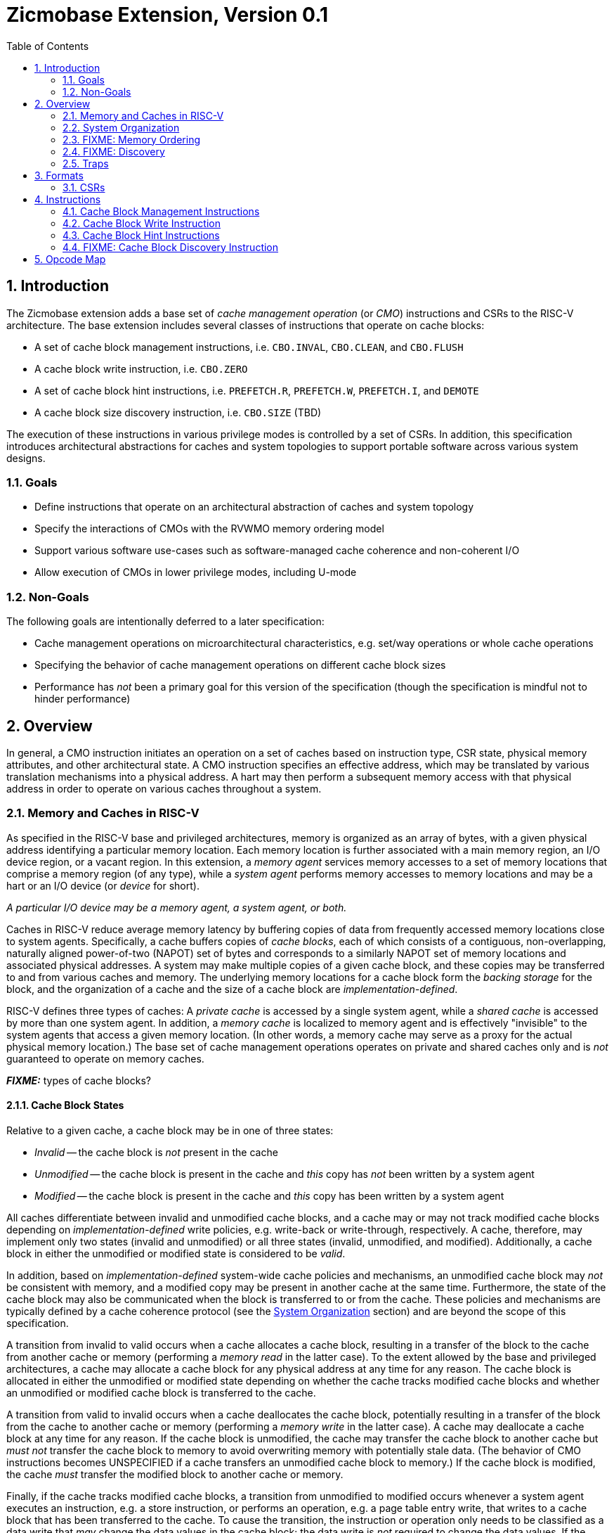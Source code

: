 = Zicmobase Extension, Version 0.1
:sectnums:
:toc:

== Introduction

The Zicmobase extension adds a base set of _cache management operation_ (or 
_CMO_) instructions and CSRs to the RISC-V architecture.
The base extension includes several classes of instructions that operate on 
cache blocks:

* A set of cache block management instructions, i.e. `CBO.INVAL`, `CBO.CLEAN`, 
  and `CBO.FLUSH`
* A cache block write instruction, i.e. `CBO.ZERO`
* A set of cache block hint instructions, i.e. `PREFETCH.R`, `PREFETCH.W`, 
  `PREFETCH.I`, and `DEMOTE`
* A cache block size discovery instruction, i.e. `CBO.SIZE` (TBD)

The execution of these instructions in various privilege modes is controlled by 
a set of CSRs.
In addition, this specification introduces architectural abstractions for 
caches and system topologies to support portable software across various system 
designs.

=== Goals

* Define instructions that operate on an architectural abstraction of caches 
  and system topology
* Specify the interactions of CMOs with the RVWMO memory ordering model
* Support various software use-cases such as software-managed cache coherence
  and non-coherent I/O
* Allow execution of CMOs in lower privilege modes, including U-mode

=== Non-Goals

The following goals are intentionally deferred to a later specification:

* Cache management operations on microarchitectural characteristics, e.g. 
  set/way operations or whole cache operations
* Specifying the behavior of cache management operations on different cache 
  block sizes
* Performance has _not_ been a primary goal for this version of the 
  specification (though the specification is mindful not to hinder performance)

== Overview

In general, a CMO instruction initiates an operation on a set of caches based 
on instruction type, CSR state, physical memory attributes, and other 
architectural state.
A CMO instruction specifies an effective address, which may be translated by 
various translation mechanisms into a physical address.
A hart may then perform a subsequent memory access with that physical address 
in order to operate on various caches throughout a system.

=== Memory and Caches in RISC-V

As specified in the RISC-V base and privileged architectures, memory is 
organized as an array of bytes, with a given physical address identifying a 
particular memory location.
Each memory location is further associated with a main memory region, an I/O 
device region, or a vacant region.
In this extension, a _memory agent_ services memory accesses to a set of memory 
locations that comprise a memory region (of any type), while a _system agent_ 
performs memory accesses to memory locations and may be a hart or an I/O device 
(or _device_ for short).

****
_A particular I/O device may be a memory agent, a system agent, or both._
****

Caches in RISC-V reduce average memory latency by buffering copies of data from 
frequently accessed memory locations close to system agents.
Specifically, a cache buffers copies of _cache blocks_, each of which consists 
of a contiguous, non-overlapping, naturally aligned power-of-two (NAPOT) set of 
bytes and corresponds to a similarly NAPOT set of memory locations and 
associated physical addresses.
A system may make multiple copies of a given cache block, and these copies may 
be transferred to and from various caches and memory.
The underlying memory locations for a cache block form the _backing storage_ 
for the block, and the organization of a cache and the size of a cache block 
are _implementation-defined_.

RISC-V defines three types of caches: A _private cache_ is accessed by a single 
system agent, while a _shared cache_ is accessed by more than one system agent.
In addition, a _memory cache_ is localized to memory agent and is effectively 
"invisible" to the system agents that access a given memory location.
(In other words, a memory cache may serve as a proxy for the actual physical 
memory location.)
The base set of cache management operations operates on private and shared 
caches only and is _not_ guaranteed to operate on memory caches.

*_FIXME:_* types of cache blocks?

==== Cache Block States

Relative to a given cache, a cache block may be in one of three states:

* _Invalid_ -- the cache block is _not_ present in the cache
* _Unmodified_ -- the cache block is present in the cache and _this_ copy has 
  _not_ been written by a system agent
* _Modified_ -- the cache block is present in the cache and _this_ copy has been 
  written by a system agent

All caches differentiate between invalid and unmodified cache blocks, and a
cache may or may not track modified cache blocks depending on 
_implementation-defined_ write policies, e.g. write-back or write-through,
respectively.
A cache, therefore, may implement only two states (invalid and unmodified) or 
all three states (invalid, unmodified, and modified).
Additionally, a cache block in either the unmodified or modified state is 
considered to be _valid_.

In addition, based on _implementation-defined_ system-wide cache policies and 
mechanisms, an unmodified cache block may _not_ be consistent with memory, and 
a modified copy may be present in another cache at the same time.
Furthermore, the state of the cache block may also be communicated when the 
block is transferred to or from the cache.
These policies and mechanisms are typically defined by a cache coherence 
protocol (see the <<_system_organization>> section) and are beyond the scope of 
this specification.

A transition from invalid to valid occurs when a cache allocates a cache block, 
resulting in a transfer of the block to the cache from another cache or memory 
(performing a _memory read_ in the latter case).
To the extent allowed by the base and privileged architectures, a cache may 
allocate a cache block for any physical address at any time for any reason.
The cache block is allocated in either the unmodified or modified state 
depending on whether the cache tracks modified cache blocks and whether an 
unmodified or modified cache block is transferred to the cache.

A transition from valid to invalid occurs when a cache deallocates the cache 
block, potentially resulting in a transfer of the block from the cache to 
another cache or memory (performing a _memory write_ in the latter case).
A cache may deallocate a cache block at any time for any reason.
If the cache block is unmodified, the cache may transfer the cache block to 
another cache but _must not_ transfer the cache block to memory to avoid 
overwriting memory with potentially stale data.
(The behavior of CMO instructions becomes UNSPECIFIED if a cache transfers an 
unmodified cache block to memory.)
If the cache block is modified, the cache _must_ transfer the modified block to 
another cache or memory.

Finally, if the cache tracks modified cache blocks, a transition from 
unmodified to modified occurs whenever a system agent executes an instruction, 
e.g. a store instruction, or performs an operation, e.g. a page table entry 
write, that writes to a cache block that has been transferred to the cache.
To cause the transition, the instruction or operation only needs to be 
classified as a data write that _may_ change the data values in the cache 
block; the data write is _not_ required to change the data values.
If the cache does _not_ track modified cache blocks, the data write _must_ be 
propagated either to another cache that does track modified cache blocks or to 
memory.
In such a cache, the data write _must_ update the data values of the cache 
block, or the cache block _must_ transition to invalid.

==== CMO Effects on Caches

CMO instructions may also affect the state of a cache block.
A cache block management instruction performs one of the following operations, 
which may change the state of a cache block and may result in a transfer of 
data from the cache:

* An _invalidate_ operation _must_ change the state of a valid cache block 
  to invalid; otherwise, no state change occurs.
  The operation may transfer the cache block if its state was valid before the 
  operation; however, the transfer of the cache block is _not_ required.
* A _clean_ operation _must_ change the state of a modified cache block to 
  unmodified, although the operation may change the state of a valid cache 
  block to invalid; otherwise, no state change occurs.
  The operation _must_ transfer the cache block if its state was modified 
  before the operation and may transfer the cache block if its state was 
  unmodified before the operation.
* A _flush_ operation _must_ change the state of a valid cache block to 
  invalid; otherwise, no state change occurs.
  The operation _must_ transfer the cache block if its state was modified 
  before the operation and may transfer the cache block if its state was 
  unmodified before the operation.

A cache block write instruction effectively performs a series of byte atomic 
data write operations, similar to a series of store byte instructions.
An implementation may or may not update the entire cache block atomically.

Finally, a cache block hint instruction may perform an _implementation-defined_ 
operation or no operation, the latter of which does not affect the state of the 
cache.

=== System Organization

Caches are logically situated between system agents and memory agents.
A memory access from a given system agent to a given memory location may access 
any number of caches on a _memory access path_ (or _path_ for short), which is 
determined primarily by the following characteristics:

* The physical address of the memory access
* The memory attributes associated with the memory access

The physical address identifies the memory location being accessed and is a 
function of the effective address specified by a CMO instruction and any 
enabled translation mechanisms.
In addition, memory attributes may be specified by either architectural or 
_implementation-defined_ mechanisms.
Other factors, such as type of operation, may also influence the path.

****
_In particular, paths for memory accesses with the same memory attributes from_
_the same system agent to different memory locations may be different._
_Additionally, paths for memory accesses with different memory attributes from_
_the same agent to the same memory location may be different._
****

Since caches introduce multiple copies of cache blocks, a system may implement 
a _cache coherence_ mechanism in hardware to ensure that the copies in a set of 
caches remain _coherent_ with respect to each other, i.e. the copies in the set 
of caches appear to have the same data value, regardless of which cache is 
accessed.
The caches in such a set form a _coherence domain_ (or _domain_ for short), 
which may consist of any number of caches, including an individual cache.
The set of caches included in a given coherence domain is determined by the 
same characteristics that determine the path.

If two caches are in different coherence domains, the copies in those caches 
are _non-coherent_ with respect to each other.
Non-coherent copies may appear to have different data values, or the copies may 
appear to have the same data values.
Software may enforce coherence on non-coherent copies using CMO instructions.

****
_A hardware cache coherence mechanism may add additional cache states and may_
_cause additional cache block state transitions._
_The effects of a hardware cache coherence mechanism on cache block state are_
_beyond the scope of this specification._

_The term_ coherent _implies a guarantee of coherence, while the term_
non-coherent _implies only the lack of such a guarantee, not a guarantee of_
_non-coherence._
****

Conceptually, domains along a path are accessed in a serial manner, while the 
caches within a domain are accessed in an _implementation-defined_ manner based 
on the cache coherence protocol.
A memory access may access a cache _directly_, as a result of traversing the 
path to memory, or _indirectly_, as a result of branching off the path due to 
the cache coherence protocol.
The set of caches accessed indirectly within a coherence domain is a function 
of the states of the caches in the domain and the memory attributes associated 
with the memory access.

Paths from different system agents to the same memory location may converge 
within a domain, at which point the paths are the same from that domain to the 
memory location.
When paths converge within a domain, the memory accesses on those paths are 
ordered by the domain and remain ordered with respect to each other until the 
memory location is accessed.
Once an order has been established, those memory accesses are considered to be 
_domain ordered_ and cannot be reordered within the system.

****
_This ordering definition is necessary to implement cache coherence protocols_
_and forms the basis for the memory ordering model below._
****



Cache block management instruction specify hierarchy in terms of domains

Cache block write/hint instructions specify hierarchy in terms of structure


==== FooBar

Domains define the sets of agents that communicate coherently without


If two separate memory accesses to the same physical address access the same 
set of caches, either directly or indirectly, those accesses are _symmetric_ 
with respect to each other. Otherwise, if those memory accesses access 
different sets of caches, they are _asymmetric_ with respect to each other.

Really, same domains -> symmetric; different domains -> asymmetric


symmetric at the PoC if two paths accesse the same set of caches directly and indirectly
asymmetric if not


Paths converge at a _point of convergence_, or _PoC_, which designates the 
point at which a set of memory accesses to the same memory location is 
logically ordered.
Once ordered by a PoC, a memory access in the set cannot be reordered with 
respect to other memory accesses in the set, and the set of memory accesses 
shares the remainder of the path to the memory location.

PoC establishes a coherence order.

****
_A PoC may be represented, for example, by a single physical entity, such as an 
arbiter, or a distributed logical process, such as a cache coherence protocol, 
as long as the order of memory accesses is preserved once established._
****

****
_The pertinent memory attributes are typically cacheability and coherence; 
however, other memory attributes may affect the system behavior in such a way 
that the set of memory accesses ordered by PoC changes._
****

This extension defines several PoCs. The fundamental PoC for a given physical 
address is the _point of convergence for memory_, or _PoC-memory_, which is the 
PoC where all paths for that physical address converge, independent of all 
other characteristics that define a path.

****
_The PoC-memory conceptually represents the point at which memory accesses from 
all system agents that can access a memory location via the same physical 
address are ordered._
_The architecture does not prohibit system agents from accessing a memory 
location without passing through the PoC-memory, nor does the architecture 
prohibit caches beyond the PoC-memory._
_However, in such a system, software cannot expect the architectural cache 
operations to have the desired effects with respect to those system agents or 
caches._
****

****
_Additional system topology beyond the PoC-memory may be specified in future 
extensions._
_For example, various points of persistence may be defined to support different 
classes of storage._
****

*_FIXME:_* Define the relationship between PoCs and domains

Each domain has a corresponding PoC

*_FIXME:_* Other PoCs?

*_FIXME:_* Direct access -- a memory access from a hart accesses a cache on the 
path to memory; indirect access -- a memory access from a hart accesses a cache 
via a coherence mechanism, e.g. a probe, in a coherence domain.

*_FIXME:_* Domains can be mapped outward; within the frontier, outside the frontier


==== FIXME: PMA Behaviors

FIXME: Coherence and cacheability attribute...

Ignore cacheability to enable changes in attribute

Non-coherence is not a guarantee

=== FIXME: Memory Ordering

==== Preserved Program Order

The preserved program order (abbreviated _PPO_ below) rules are defined by the 
RVWMO memory ordering model.
How the operations resulting from CMO instructions fit into these rules 
is described below.

For cache block management instructions, the resulting invalidate, clean, and 
flush operations behave as stores in the PPO rules subject to one additional 
overlapping address rule. Specifically, if _a_ precedes _b_ in program order, 
then _a_ will precede _b_ in the global memory order if:

* _a_ is an invalidate, clean, or flush, _b_ is a load, and _a_ and _b_ access 
  overlapping memory addresses

****
_The above rule ensures that a subsequent load operation in program order never 
appears in the global memory order before a preceding invalidate, clean, or 
flush operation to an overlapping address._
****

For cache block write instructions, the resulting write operations simply 
behave as stores in the PPO rules.

As cache block hint instructions do not modify architectural memory state, the 
resulting operations are _not_ ordered by the PPO rules.


==== Load Values

What does global memory order mean for software managed coherence:

* Can describe global to mean "global" for all agents and domains
* Can describe global to mean "global" for some agents and domains

In addition, an invalidate operation changes the set of values that may be 
returned by a load. In particular, a third condition is added to the Load Value 
Axiom:

[start=3]
. If an invalidate precedes _i_ in program order and operates on a byte, and no 
store to that byte appears in program order or in the global memory order 
between the invalidate and _i_, the load value is UNSPECIFIED (imp-def?)


==== Ordering Events



=== FIXME: Discovery

FIXME: HW vs. SW

For now, fixed size across all harts and devices that share a domain

=== Traps

==== Illegal Instruction and Virtual Instruction Exceptions

Cache block management instructions and cache block write instructions may take 
an illegal instruction exception depending on the _current privilege mode_ and 
the state of the CMO control registers described in the <<_csrs>> section.
The current privilege mode refers to the privilege mode of the hart at the time 
the instruction is executed.

Cache block hint instructions do _not_ take illegal instruction exceptions.

Additionally, CMO instructions do _not_ take virtual instruction exceptions.

==== Page Fault and Guest-Page Fault Exceptions

During address translation, CMO instructions may take a page fault depending on 
the type of instruction, the _effective privilege mode_ (as determined by the 
`MPRV`, `MPV`, and `MPP` bits in `mstatus`) of the resulting access, and the 
permissions granted by the page table entry (PTE).
If two-stage address translation is enabled, CMO instructions may also take a 
guest-page fault.

Cache block management instructions require a valid translation (`V=1`) and 
either read (`R=1`) or execute (`X=1`) permission and, if applicable, user 
access (`U=1`) in the effective privilege mode.
If these conditions are _not_ met, the instruction takes a store/AMO page fault 
exception.
In addition, `CBO.INVAL` instructions may take a store/AMO page fault exception 
depending on the state of the CMO control registers described in the <<_csrs>> 
section and whether the access has been granted write permission by the PTE.

Cache block write instructions require a valid translation (`V=1`) and write 
(`W=1`) permission and, if applicable, user access (`U=1`) in the effective 
privilege mode.
If these conditions are _not_ met, the instruction takes a store/AMO page fault 
exception.

If G-stage address translation is enabled, the above instructions take a 
store/AMO guest-page fault if the G-stage PTE does _not_ allow the access.

Cache block hint instructions require a valid translation (`V=1`) and either 
read (`R=1`) or execute (`X=1`) permission and, if applicable, user access 
(`U=1`) in the effective privilege mode.
If these conditions are _not_ met, however, the instruction does _not_ take a 
page fault or guest-page fault exception and retires without accessing memory.

FIXME: PREFETCH.W interacts with LR/SC; doesn't require W=1

===== Effect of other `xstatus` bits

The `mstatus.MXR` bit (also `sstatus.MXR`) and the `vsstatus.MXR` bit do _not_ 
affect the execution of CMO instructions.

The `mstatus.SUM` bit (also `sstatus.SUM`) and the `vsstatus.SUM` bit do _not_ 
affect the execution of CMO instructions beyond modifying permissions for 
S/HS-mode and VS-mode accesses as specified by the privileged architecture.

==== Access Fault Exception

A CMO instruction may take an access fault exception, as detailed in the 
privileged architecture specification, that interrupts the address translation 
process.
Assuming the address translation process completes with a valid translation, a 
CMO instruction may also take an access fault exception depending on the type 
of instruction, the effective privilege mode of the resulting access, and the 
permissions granted by the physical memory protection (PMP) unit and the 
physical memory attributes (PMAs).

****
_For now, we assume two things about PMAs:_

. _PMAs are the same for all physical addresses in a cache block_
. _Memory that can be cached cannot be write-only_
****

Read (`R`), write (`W`), and execute (`X`) permissions are granted by the PMP 
and the PMAs.
Although the PMP may grant different permissions to different physical 
addresses in a cache block, the PMAs for a cache block _must_ be the same for 
_all_ physical addresses in the cache block and read permission _must_ be 
granted if write permission has been granted.
If these PMA constraints are _not_ met, the behavior of CMO instruction is 
UNSPECIFIED.

For the purposes of access fault determination, _joint permission_ is granted 
for a given physical address when the same access type is allowed by both the 
PMP and the PMAs for that physical address.
For example, joint read permission implies that both the PMP and PMAs allow 
a read access.
In addition, for a given cache block, _partial joint write permission_ implies 
that joint write permission has been granted to only _some_ of the physical 
addresses in the cache block, while _full joint write permission_ implies that 
joint write permission has been granted to _all_ physical addresses in the 
cache block.

Cache block management instructions require either joint read or joint execute 
permission for _all_ accessed physical addresses.
If this condition is _not_ met, the instruction takes a store/AMO access fault 
exception.
In addition, `CBO.INVAL` instructions may take a store/AMO access fault 
exception depending on the state of the CMO control registers described in the 
<<_csrs>> section and whether the access has been granted partial joint write 
permission by the PMP and PMAs.

Cache block write instructions require full joint write permission.
If this condition is _not_ met, the instruction takes a store/AMO access fault 
exception.

Cache block hint instructions require either joint read or joint execute 
permission for _all_ accessed physical addresses.
If this condition is _not_ met, however, the instruction does _not_ take an 
access fault exception and retires without accessing memory.

==== Address Misaligned Exception

CMO instructions do _not_ generate address misaligned exceptions.

==== Breakpoint Exception

CMO instructions may generate breakpoint exceptions (or may cause other debug 
actions) subject to the general trigger module behaviors specified in the debug 
architecture.
When `type=2` (i.e. `mcontrol`), the behavior of a trigger for load and store 
address matches is UNSPECIFIED for CMO instructions.
When `type=6` (i.e. `mcontrol6`), the behavior of a trigger for load and store 
address matches is based on the following classification of a CMO instruction:

* A cache block management instruction is both a load and a store
* A cache block write instruction is a store 
* It is _implementation-defined_ whether a cache block hint instruction is both 
  a load and a store or neither a load nor a store

Load and store data matches for all CMO instructions are UNSPECIFIED.

****
_An implementation may convert cache block hint instructions into NOPs prior to 
executing the instruction. Load and store matches are not applicable in such an 
implementation._

_For load and store address matches on a CMO effective address, software should 
program the trigger to match on NAPOT ranges, i.e. `mcontrol6.match=1`, and 
should program the NAPOT range to equal the cache block size._
****

== Formats

=== CSRs

*_FIXME_*: How is this extension disabled?

Four CSRs control execution of CMO instructions:

* `mcmocontrol`
* `scmocontrol`
* `hcmocontrol`
* `vscmocontrol`

****
_The `scmocontrol` and `vscmocontrol` registers are both required to 
distinguish CMO execution behavior when the effective privilege mode is U-mode 
or VU-mode, respectively._
_These registers are only present if the H-extension is implemented and 
enabled._
****

Each `xcmocontrol` register has the following generic format:

.Generic Format for xcmocontrol CSRs
[cols="^1,^1,1a"]
[%autowidth]
|===
| Bits    | Name     | Description

| [0]     | `CBME`   | Cache Block Management instruction Enable

Determines the behavior of a cache block management instruction (i.e. 
`CBO.INVAL`, `CBO.CLEAN`, or `CBO.FLUSH`) when the instruction is executed in 
_privilege_mode_.

* `0`: The instruction takes an illegal instruction exception
* `1`: The instruction is executed

| [1]     | `CBWE`   | Cache Block Write instruction Enable

Determines the behavior of a cache block write instruction (i.e. `CBO.ZERO`) 
when the instruction is executed in _privilege_mode_.

* `0`: The instruction takes an illegal instruction exception
* `1`: The instruction is executed

| [7:2]   | _Rsvd_   | _Reserved_

| [8]     | `INVW0I` | `CBO.INVAL` access without write permission performs an 
Invalidate operation

Determines the operation performed by a `CBO.INVAL` instruction when the 
resulting access _has not been_ granted write permission in the effective 
privilege mode (_Wx_=`W0`) and when the instruction does _not_ raise an 
exception:

* `0`: The instruction performs a flush operation
* `1`: The instruction performs an invalidate operation

| [9]     | `INVW0E` | `CBO.INVAL` access without write permission Enable

Determines the behavior of a `CBO.INVAL` instruction when a 
_protection_mechanism_ is enabled and the resulting access _has not been_ 
granted write permission in the effective privilege mode (_Wx_=`W0`):

* `0`: The instruction takes an exception (page fault, guest-page fault, or 
  access fault depending on the CSR)
* `1`: The instruction performs an operation based on `INVW0I`

| [10]    | `INVW1I` | `CBO.INVAL` access with write permission performs an 
Invalidate operation

Determines the operation performed by a `CBO.INVAL` instruction when the 
resulting access _has been_ granted write permission in the effective privilege 
mode (_Wx_=`W1`) and when the instruction does _not_ raise an exception:

* `0`: The instruction performs a flush operation
* `1`: The instruction performs an invalidate operation

| [11]    | `INVW1E` | `CBO.INVAL` access with write permission Enable

Determines the behavior of a `CBO.INVAL` instruction when a 
_protection_mechanism_ is enabled and the resulting access _has been_ granted 
write permission in the effective privilege mode (_Wx_=`W1`):

* `0`: The instruction takes an exception (page fault, guest-page fault, or 
  access fault depending on the CSR)
* `1`: The instruction performs an operation based on `INVW1I`

| [x:12]  | _Rsvd_   | _Reserved_
|===

Each `xcmocontrol` register is WARL, where CSR reads return the behaviors 
supported by the implementation.

The following subsections detail how the `xcmocontrol` CSRs govern the 
execution of CMO instructions.

===== Determining Illegal Instruction Exceptions

The descriptions for the `CBME` and `CBZE` bits in the `xcmocontrol` registers 
include a _privilege_mode_ parameter that corresponds to the privilege modes 
controlled by a given CSR. Each CSR defines this parameter as follows:

* For `mcmocontrol`, _privilege_mode_ corresponds to S/HS-mode, U-mode, 
  VS-mode, and VU-mode
* For `scmocontrol`, _privilege_mode_ corresponds to U-mode
* For `hcmocontrol`, _privilege_mode_ corresponds to VS-mode and VU-mode
* For `vscmocontrol`, _privilege_mode_ corresponds to VU-mode

Depending on the _current privilege mode_, a cache block management instruction 
takes an illegal instruction exception based on the `CBME` bits:

* M-mode: +
  `FALSE` (cache block management instructions never take illegal instruction 
  exceptions)
* S/HS-mode: +
  `!mcmocontrol.CBME`
* U-mode: +
  `!mcmocontrol.CBME || !scmocontrol.CBME`
* VS-mode: +
  `!mcmocontrol.CBME || !hcmocontrol.CBME`
* VU-mode: +
  `!mcmocontrol.CBME || !hcmocontrol.CBME || !vscmocontrol.CBME`

Depending on the _current privilege mode_, a cache block write instruction 
takes an illegal instruction exception based on the `CBWE` bits:

* M-mode: +
  `FALSE` (cache block write instructions never take illegal instruction 
  exceptions)
* S/HS-mode: +
  `!mcmocontrol.CBWE`
* U-mode: +
  `!mcmocontrol.CBWE || !scmocontrol.CBWE`
* VS-mode: +
  `!mcmocontrol.CBWE || !hcmocontrol.CBWE`
* VU-mode: +
  `!mcmocontrol.CBWE || !hcmocontrol.CBWE || !vscmocontrol.CBWE`

Otherwise, the above instructions are executed in the _current privilege mode_.

===== Determining Page Fault, Guest-Page Fault, and Access Fault Exceptions

The descriptions for the `INVWxE` and `INVWxI` bits in the `xcmocontrol` 
registers include a _protection_mechanism_ parameter that corresponds to the 
protection mechanism that determines write permission for an access and a 
_Wx_ parameter that represents whether write permission has been granted (`W1`) 
or not (`W0`).
Each CSR defines these as follows:

* For `mcmocontrol`, _protection_mechanism_ corresponds to the PMP and PMAs 
  and _Wx_ corresponds to whether partial joint write permission has been 
  granted by the PMP and PMAs
* For `scmocontrol`, _protection_mechanism_ corresponds to the `satp` page 
  table and _Wx_ corresponds to whether write permission has been granted by 
  the leaf PTE `W` bit
* For `hcmocontrol`, _protection_mechanism_ corresponds to the `hgatp` page 
  table and _Wx_ corresponds to whether write permission has been granted by 
  the leaf PTE `W` bit
* For `vscmocontrol`, _protection_mechanism_ corresponds to the `vsatp` page 
  table and _Wx_ corresponds to whether write permission has been granted by 
  the leaf PTE `W` bit

For each CSR, the resulting `INVWxE` value is determined by the designated 
_protection_mechanism_, which selects the `INVW0E` bit if _Wx_=`W0` or the 
`INVW1E` bit if _Wx_=`W1`.
Depending on the _effective privilege mode_, a `CBO.INVAL` instruction takes 
the following types of traps based on the `INVWxE` values:

* M-mode:
  **  _N/A_ (`CBO.INVAL` never faults due to the CMO control registers)
* S/HS-mode:
  ** Access fault: +
    `!(mcmocontrol.INVWxE)`
* U-mode:
  ** Page fault: +
    `!(scmocontrol.INVWxE || satp.MODE==Bare)`
  ** Access fault: +
    `(scmocontrol.INVWxE || satp.MODE==Bare) &&` +
    `!(mcmocontrol.INVWxE)`
* VS-mode:
  ** Guest-page fault: +
    `!(hcmocontrol.INVWxE || hgatp.MODE==Bare)`
  ** Access fault: +
    `(hcmocontrol.INVWxE || hgatp.MODE==Bare) &&` +
    `!(mcmocontrol.INVWxE)`
* VU-mode:
  ** Page fault: +
    `!(vscmocontrol.INVWxE || vsatp.MODE==Bare)`
  ** Guest-page fault: +
    `(vscmocontrol.INVWxE || vsatp.MODE==Bare) &&` +
    `!(hcmocontrol.INVWxE || hgatp.MODE==Bare)`
  ** Access fault: +
    `(vscmocontrol.INVWxE || vsatp.MODE==Bare) &&` +
    `(hcmocontrol.INVWxE || hgatp.MODE==Bare) &&` +
    `!(mcmocontrol.INVWxE)`

****
_The above exception priorities reflect the architected exception priorities in 
the privileged architecture specification._
****

For each CSR, the resulting `INVWxI` value is determined by the designated 
_protection_mechanism_, which selects the `INVW0I` bit if _Wx_=`W0` or the 
`INVW1I` bit if _Wx_=`W1`, if that protection mechanism is enabled.
If the protection mechanism is disabled, the `INVWxI` value is the logical AND 
of the `INVW0I` bit and the `INVW1I` bit, i.e. both bits _must_ be set to 
perform an invalidate operation.
Assuming that no exception arises and depending on the 
_effective privilege mode_, a `CBO.INVAL` instruction performs the following 
operations based on the `INVWxI` values:

* M-mode:
  ** Flush: +
  `FALSE` (`CBO.INVAL` never performs a flush operation)
  ** Invalidate: +
  `TRUE` (`CBO.INVAL` always performs an invalidate operation)
* S-mode:
  ** Flush: +
    `!(mcmocontrol.INVWxI)`
  ** Invalidate: +
    `(mcmocontrol.INVWxI)`
* U-mode:
  ** Flush: +
    `!(scmocontrol.INVWxI && mcmocontrol.INVWxI)`
  ** Invalidate: +
    `(scmocontrol.INVWxI && mcmocontrol.INVWxI)`
* VS-mode:
  ** Flush: +
    `!(hcmocontrol.INVWxI && mcmocontrol.INVWxI)`
  ** Invalidate: +
    `(hcmocontrol.INVWxI && mcmocontrol.INVWxI)`
* VU-mode:
  ** Flush: +
    `!(vscmocontrol.INVWxI && hcmocontrol.INVWxI && mcmocontrol.INVWxI)`
  ** Invalidate: +
    `(vscmocontrol.INVWxI && hcmocontrol.INVWxI && mcmocontrol.INVWxI)`

****
_Until a modified cache block has updated memory, a `CBO.INVAL` instruction may
expose stale data values in memory if the CSRs are programmed to perform an 
invalidate operation._
_This behavior may result in a security hole if lower privileged level software 
performs an invalidate operation and accesses sensitive information in memory._
_To avoid such holes, higher privileged level software must perform either a 
clean or flush operation on the cache block before permitting lower privileged 
level software to perform an invalidate operation on the block._

_Alternatively, higher privileged level software may program the CSRs so that 
`CBO.INVAL` either traps or performs a flush operation in a lower privileged 
level._
_The W0 and W1 bits allow higher privileged software finer-grained control of 
the behavior of `CBO.INVAL` in lower privilege levels based on whether write 
permission has been granted to that level by a particular protection 
mechanism._
****

== Instructions

=== Cache Block Management Instructions

Cache block management instructions operate on the cache blocks containing the 
effective address specified in _rs1_.
These instructions also specify a _PoC_ that, along with the coherence PMA, 
determines the set of caches on which the operation is performed.
In particular, the set of caches consists of one of the following:

* If the coherence PMA indicates that hardware enforces coherence on the 
  physical address, all the caches accessed by the hart directly and indirectly 
  in the coherence domains on the path from the hart to the _PoC_
* If the coherence PMA indicates that hardware does _not_ enforce coherence on 
  the physical address, only the caches accessed by the hart directly on the 
  path from the hart to the _PoC_

==== `CBO.INVAL`

A `CBO.INVAL` instruction performs an _invalidate_ operation or a _flush_ 
operation, depending on the state of the CMO CSRs, on the set of caches 
determined by the _PoC_ and the coherence PMA.

==== `CBO.CLEAN`

A `CBO.CLEAN` instruction performs a _clean_ operation on the set of caches 
determined by the _PoC_ and the coherence PMA.

==== `CBO.FLUSH`

A `CBO.FLUSH` instruction performs a _flush_ operation on the set of caches 
determined by the _PoC_ and the coherence PMA.

=== Cache Block Write Instruction

Cache block write instructions operate on the cache blocks containing the 
effective address specified in _rs1_.
These instructions also specify a _level_, which is a hint to the hardware to 
allocate the cache block in a designated cache.
_level_ is specified as follows:

* `default` -- an _implementation-defined_ level, which may be a function of
  physical addresses, dynamic allocation policies, or any other characteristic
* `L1` -- the first cache logically accessed by a hart on the path to memory
* `L2` -- the second cache logically accessed by a hart on the path to memory
* `L3` -- the third cache logically accessed by a hart on the path to memory

An implementation may ignore _level_ and assume _level_ is `default` for all 
cache block write instructions.

****
_To a certain degree, level is implementation-defined for all systems; however, 
`L1`, `L2`, and `L3` are intended to communicate their common, informal 
meaning._
****

==== `CBO.ZERO`

A `CBO.ZERO` instruction performs a series of byte writes whose data value 
equals zero to all the bytes in a cache block.
An implementation may write any number of bytes in the cache block atomically.
The instruction may allocate, but is _not_ guaranteed to allocate, the cache 
block in the cache specified by _level_.

=== Cache Block Hint Instructions

Cache block hint instructions operate on the cache blocks containing the 
effective address specified in _rs1_.
These instructions also specify a _level_, which is a hint to the hardware to 
allocate the cache block in a designated cache.
_level_ is specified as follows:

* `default` -- an _implementation-defined_ level, which may be a function of
  physical addresses, dynamic allocation policies, or any other characteristic
* `L1` -- the first cache logically accessed by a hart on the path to memory
* `L2` -- the second cache logically accessed by a hart on the path to memory
* `L3` -- the third cache logically accessed by a hart on the path to memory

An implementation may ignore _level_ and assume _level_ is `default` for all 
cache block hint instructions.

****
_To a certain degree, level is implementation-defined for all systems; however, 
`L1`, `L2`, and `L3` are intended to communicate their common, informal 
meaning._
****

==== `PREFETCH.R`

A `PREFETCH.R` instruction indicates to the cache at the specified _level_ that 
a subsequent read operation is likely to be performed on the cache block at the
specified effective address in the near future.

An implementation typically allocates the cache block in the cache at the 
specified _level_ in a state that allows read access; however, the instruction 
is _not_ guaranteed to allocate the cache block in that cache.

==== `PREFETCH.W`

A `PREFETCH.W` instruction indicates to the cache at the specified _level_ that 
a subsequent write operation is likely to be performed on the cache block at 
the specified effective address in the near future.

An implementation typically allocates the cache block in the cache at the 
specified _level_ in a state that allows write access; however, the instruction 
is _not_ guaranteed to allocate the cache block in that cache.

A PREFETCH.W instruction may interfere with the eventual success guarantee of 
store-conditional instructions.

==== `PREFETCH.I`

A `PREFETCH.I` instruction indicates to the cache at the specified _level_ that 
a subsequent instruction fetch operation is likely to be performed on the 
cache block at the specified effective address in the near future.

An implementation typically allocates the cache block in the cache at the 
specified _level_ in a state that allows instruction fetch access; however, the 
instruction is _not_ guaranteed to allocate the cache block in that cache.

Instruction fetch operations may access caches different from those accessed by 
read and write operations.
It is _implementation-defined_ whether the cache at the specified _level_ in a 
`PREFETCH.I` instruction is the same cache at the specified _level_ in a 
`PREFETCH.R` or `PREFETCH.W` instruction.

==== `DEMOTE`

A `DEMOTE` instruction indicates to the cache at the specified _level_ that the 
cache block at the specified effective address is no longer required to be 
cached.

****
_Typically, a `DEMOTE` instruction operates on the replacement algorithm_
_information for a cache block rather than the cache block itself._
****

=== FIXME: Cache Block Discovery Instruction

==== FIXME: `CBO.SIZE`


== Opcode Map

'''
[.text-center]
*FIXME BEYOND HERE*

'''


----


Cache management operations are ordered with respect to other load operations, store operations, and cache management operations as specified by RVWMO, subject to any additional constraints defined above.
In particular, overlapping address orderings are preserved (with the additional constraints defined above), while a `FENCE` instruction may be used to order cache management operations with respect to operations to non-overlapping addresses.
The other RVWMO ordering rules apply as well.

For a cache block management instruction, the _effects_ of the resulting operation are ordered with respect to any other required operations.
In other words, such a cache operation is considered to be ordered once the operation is performed with respect to the required system agents.

****
_The existing `FENCE` instruction is sufficient to order the cache management operations in the base extension._
_In future extensions, an additional fence instruction may be required to determine when certain cache management operations are complete._
****







* M-mode:
  **  _N/A_ (CBO.INVAL never faults due to the CMO control registers)
* S/HS-mode:
  ** Access fault: +
    `!(mcmocontrol.INVWxE)`
* U-mode:
  ** Access fault: +
    `!(mcmocontrol.INVWxE)`
  ** Page fault: +
    `(mcmocontrol.INVWxE) &&` +
    `!(scmocontrol.INVWxE || satp.MODE==Bare)`
* VS-mode:
  ** Access fault: +
    `(!mcmocontrol.INVWxE)`
  ** Guest-page fault: +
    `(mcmocontrol.INVWxE) &&` +
    `!(hcmocontrol.INVWxE || hgatp.MODE==Bare)`
* VU-mode:
  ** Access fault: +
    `!(mcmocontrol.INVWxE)`
  ** Guest-page fault: +
    `(mcmocontrol.INVWxE) &&` +
    `!(hcmocontrol.INVWxE || hgatp.MODE==Bare)`
  ** Page fault: +
    `(mcmocontrol.INVWxE) &&` +
    `(hcmocontrol.INVWxE || hgatp.MODE==Bare) &&` +
    `!(vscmocontrol.INVWxE || vsatp.MODE==Bare)`






| [9:8]   | `INVW0`  | CBO.INVAL access without write permission (`_Wx_=0`).

Determines the behavior of a CBO.INVAL instruction when the corresponding 
access does _not_ have write permission in the effective privilege mode:

* `0`: Execution results in an exception (page fault, guest-page fault, or 
  access fault) [trap]
* `1`: _Reserved_ (aliases to `0`)
* `2`: Execution performs a flush operation [flush]
* `3`: Execution performs an invalidate operation [invalidate]

| [11:10] | `INVW1`  | CBO.INVAL access with write permission (`_Wx_=1`).

Determines the behavior of a CBO.INVAL instruction when the corresponding 
access has write permission in the effective privilege mode:

* `0`: Execution results in an exception (page fault, guest-page fault, or 
  access fault depending on the CSR) [trap]
* `1`: _Reserved_ (aliases to `0`)
* `2`: Execution performs a flush operation [flush]
* `3`: Execution performs an invalidate operation [invalidate]

|         |          |
----
